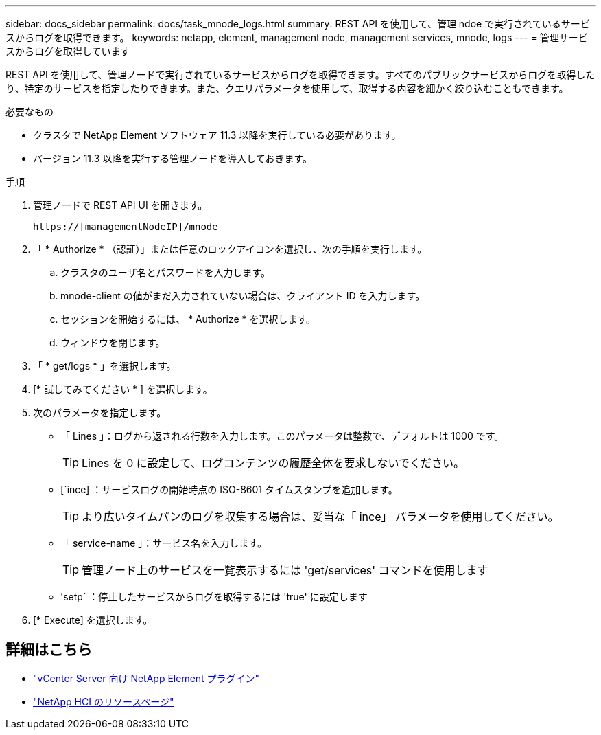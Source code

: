 ---
sidebar: docs_sidebar 
permalink: docs/task_mnode_logs.html 
summary: REST API を使用して、管理 ndoe で実行されているサービスからログを取得できます。 
keywords: netapp, element, management node, management services, mnode, logs 
---
= 管理サービスからログを取得しています


[role="lead"]
REST API を使用して、管理ノードで実行されているサービスからログを取得できます。すべてのパブリックサービスからログを取得したり、特定のサービスを指定したりできます。また、クエリパラメータを使用して、取得する内容を細かく絞り込むこともできます。

.必要なもの
* クラスタで NetApp Element ソフトウェア 11.3 以降を実行している必要があります。
* バージョン 11.3 以降を実行する管理ノードを導入しておきます。


.手順
. 管理ノードで REST API UI を開きます。
+
[listing]
----
https://[managementNodeIP]/mnode
----
. 「 * Authorize * （認証）」または任意のロックアイコンを選択し、次の手順を実行します。
+
.. クラスタのユーザ名とパスワードを入力します。
.. mnode-client の値がまだ入力されていない場合は、クライアント ID を入力します。
.. セッションを開始するには、 * Authorize * を選択します。
.. ウィンドウを閉じます。


. 「 * get/logs * 」を選択します。
. [* 試してみてください * ] を選択します。
. 次のパラメータを指定します。
+
** 「 Lines 」：ログから返される行数を入力します。このパラメータは整数で、デフォルトは 1000 です。
+

TIP: Lines を 0 に設定して、ログコンテンツの履歴全体を要求しないでください。

** [`ince] ：サービスログの開始時点の ISO-8601 タイムスタンプを追加します。
+

TIP: より広いタイムパンのログを収集する場合は、妥当な「 ince」 パラメータを使用してください。

** 「 service-name 」：サービス名を入力します。
+

TIP: 管理ノード上のサービスを一覧表示するには 'get/services' コマンドを使用します

** 'setp` ：停止したサービスからログを取得するには 'true' に設定します


. [* Execute] を選択します。


[discrete]
== 詳細はこちら

* https://docs.netapp.com/us-en/vcp/index.html["vCenter Server 向け NetApp Element プラグイン"^]
* https://www.netapp.com/hybrid-cloud/hci-documentation/["NetApp HCI のリソースページ"^]

